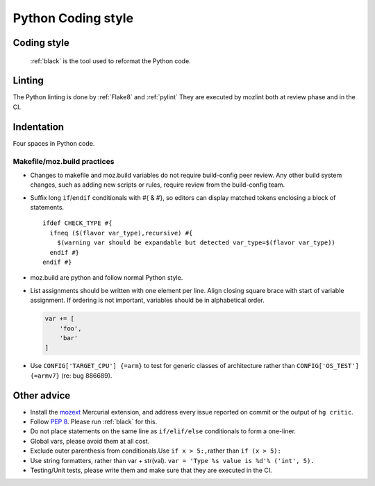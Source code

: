 ===================
Python Coding style
===================

Coding style
~~~~~~~~~~~~

 :ref:`black` is the tool used to reformat the Python code.

Linting
~~~~~~~

The Python linting is done by :ref:`Flake8` and :ref:`pylint`
They are executed by mozlint both at review phase and in the CI.

Indentation
~~~~~~~~~~~

Four spaces in Python code.


Makefile/moz.build practices
----------------------------

-  Changes to makefile and moz.build variables do not require
   build-config peer review. Any other build system changes, such as
   adding new scripts or rules, require review from the build-config
   team.
-  Suffix long ``if``/``endif`` conditionals with #{ & #}, so editors
   can display matched tokens enclosing a block of statements.

   ::

      ifdef CHECK_TYPE #{
        ifneq ($(flavor var_type),recursive) #{
          $(warning var should be expandable but detected var_type=$(flavor var_type))
        endif #}
      endif #}

-  moz.build are python and follow normal Python style.
-  List assignments should be written with one element per line. Align
   closing square brace with start of variable assignment. If ordering
   is not important, variables should be in alphabetical order.

   .. code-block:: python

      var += [
          'foo',
          'bar'
      ]

-  Use ``CONFIG['TARGET_CPU'] {=arm}`` to test for generic classes of
   architecture rather than ``CONFIG['OS_TEST'] {=armv7}`` (re: bug 886689).


Other advice
~~~~~~~~~~~~

-  Install the
   `mozext <https://hg.mozilla.org/hgcustom/version-control-tools/file/default/hgext/mozext>`__
   Mercurial extension, and address every issue reported on commit
   or the output of ``hg critic``.
-  Follow `PEP 8 <https://www.python.org/dev/peps/pep-0008/>`__. Please run :ref:`black` for this.
-  Do not place statements on the same line as ``if/elif/else``
   conditionals to form a one-liner.
-  Global vars, please avoid them at all cost.
-  Exclude outer parenthesis from conditionals.Use
   ``if x > 5:,``\ rather than ``if (x > 5):``
-  Use string formatters, rather than var + str(val).
   ``var = 'Type %s value is %d'% ('int', 5).``
-  Testing/Unit tests, please write them and make sure that they are executed in the CI.
